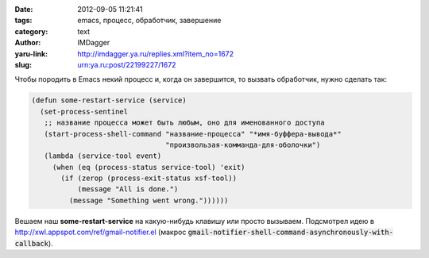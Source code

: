 

:date: 2012-09-05 11:21:41
:tags: emacs, процесс, обработчик, завершение
:category: text
:author: IMDagger
:yaru-link: http://imdagger.ya.ru/replies.xml?item_no=1672
:slug: urn:ya.ru:post/22199227/1672

Чтобы породить в Emacs некий процесс и, когда он завершится, то
вызвать обработчик, нужно сделать так:

.. code-block:: cl

        (defun some-restart-service (service)
          (set-process-sentinel
           ;; название процесса может быть любым, оно для именованного доступа
           (start-process-shell-command "название-процесса" "*имя-буффера-вывода*"
                                        "произвользая-комманда-для-оболочки")
           (lambda (service-tool event)
             (when (eq (process-status service-tool) 'exit)
               (if (zerop (process-exit-status xsf-tool))
                   (message "All is done.")
                 (message "Something went wrong."))))))

Вешаем наш **some-restart-service** на какую-нибудь клавишу или
просто вызываем. Подсмотрел идею в
http://xwl.appspot.com/ref/gmail-notifier.el
(макрос :code:`gmail-notifier-shell-command-asynchronously-with-callback`).

